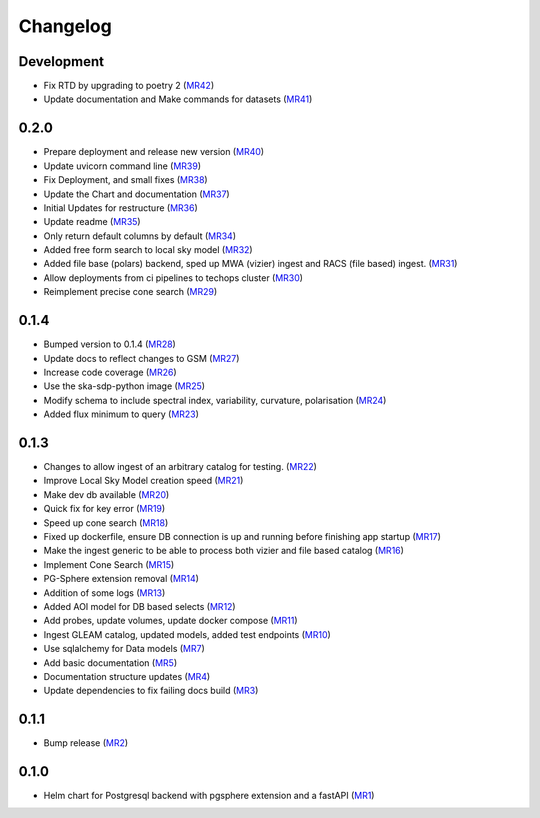 Changelog
=========

Development
-----------

- Fix RTD by upgrading to poetry 2 
  (`MR42 <https://gitlab.com/ska-telescope/sdp/ska-sdp-global-sky-model/-/merge_requests/42>`__)
- Update documentation and Make commands for datasets 
  (`MR41 <https://gitlab.com/ska-telescope/sdp/ska-sdp-global-sky-model/-/merge_requests/41>`__)


0.2.0
-----

- Prepare deployment and release new version
  (`MR40 <https://gitlab.com/ska-telescope/sdp/ska-sdp-global-sky-model/-/merge_requests/40>`__)
- Update uvicorn command line 
  (`MR39 <https://gitlab.com/ska-telescope/sdp/ska-sdp-global-sky-model/-/merge_requests/39>`__)
- Fix Deployment, and small fixes
  (`MR38 <https://gitlab.com/ska-telescope/sdp/ska-sdp-global-sky-model/-/merge_requests/38>`__)
- Update the Chart and documentation
  (`MR37 <https://gitlab.com/ska-telescope/sdp/ska-sdp-global-sky-model/-/merge_requests/37>`__)
- Initial Updates for restructure 
  (`MR36 <https://gitlab.com/ska-telescope/sdp/ska-sdp-global-sky-model/-/merge_requests/36>`__)
- Update readme
  (`MR35 <https://gitlab.com/ska-telescope/sdp/ska-sdp-global-sky-model/-/merge_requests/35>`__)
- Only return default columns by default
  (`MR34 <https://gitlab.com/ska-telescope/sdp/ska-sdp-global-sky-model/-/merge_requests/34>`__)
- Added free form search to local sky model
  (`MR32 <https://gitlab.com/ska-telescope/sdp/ska-sdp-global-sky-model/-/merge_requests/32>`__)
- Added file base (polars) backend, sped up MWA (vizier) ingest and RACS (file based) ingest.
  (`MR31 <https://gitlab.com/ska-telescope/sdp/ska-sdp-global-sky-model/-/merge_requests/31>`__)
- Allow deployments from ci pipelines to techops cluster
  (`MR30 <https://gitlab.com/ska-telescope/sdp/ska-sdp-global-sky-model/-/merge_requests/30>`__)
- Reimplement precise cone search
  (`MR29 <https://gitlab.com/ska-telescope/sdp/ska-sdp-global-sky-model/-/merge_requests/29>`__)


0.1.4
-----

- Bumped version to 0.1.4 
  (`MR28 <https://gitlab.com/ska-telescope/sdp/ska-sdp-global-sky-model/-/merge_requests/28>`__)
- Update docs to reflect changes to GSM
  (`MR27 <https://gitlab.com/ska-telescope/sdp/ska-sdp-global-sky-model/-/merge_requests/27>`__)
- Increase code coverage 
  (`MR26 <https://gitlab.com/ska-telescope/sdp/ska-sdp-global-sky-model/-/merge_requests/26>`__)
- Use the ska-sdp-python image 
  (`MR25 <https://gitlab.com/ska-telescope/sdp/ska-sdp-global-sky-model/-/merge_requests/25>`__)
- Modify schema to include spectral index, variability, curvature, polarisation
  (`MR24 <https://gitlab.com/ska-telescope/sdp/ska-sdp-global-sky-model/-/merge_requests/24>`__)
- Added flux minimum to query
  (`MR23 <https://gitlab.com/ska-telescope/sdp/ska-sdp-global-sky-model/-/merge_requests/23>`__)


0.1.3
-----

- Changes to allow ingest of an arbitrary catalog for testing. 
  (`MR22 <https://gitlab.com/ska-telescope/sdp/ska-sdp-global-sky-model/-/merge_requests/22>`__)
- Improve Local Sky Model creation speed 
  (`MR21 <https://gitlab.com/ska-telescope/sdp/ska-sdp-global-sky-model/-/merge_requests/21>`__)
- Make dev db available 
  (`MR20 <https://gitlab.com/ska-telescope/sdp/ska-sdp-global-sky-model/-/merge_requests/20>`__)
- Quick fix for key error
  (`MR19 <https://gitlab.com/ska-telescope/sdp/ska-sdp-global-sky-model/-/merge_requests/19>`__)
- Speed up cone search
  (`MR18 <https://gitlab.com/ska-telescope/sdp/ska-sdp-global-sky-model/-/merge_requests/18>`__)
- Fixed up dockerfile, ensure DB connection is up and running before finishing app startup
  (`MR17 <https://gitlab.com/ska-telescope/sdp/ska-sdp-global-sky-model/-/merge_requests/17>`__)
- Make the ingest generic to be able to process both vizier and file based catalog 
  (`MR16 <https://gitlab.com/ska-telescope/sdp/ska-sdp-global-sky-model/-/merge_requests/16>`__)
- Implement Cone Search
  (`MR15 <https://gitlab.com/ska-telescope/sdp/ska-sdp-global-sky-model/-/merge_requests/15>`__)
- PG-Sphere extension removal
  (`MR14 <https://gitlab.com/ska-telescope/sdp/ska-sdp-global-sky-model/-/merge_requests/14>`__)
- Addition of some logs
  (`MR13 <https://gitlab.com/ska-telescope/sdp/ska-sdp-global-sky-model/-/merge_requests/13>`__)
- Added AOI model for DB based selects
  (`MR12 <https://gitlab.com/ska-telescope/sdp/ska-sdp-global-sky-model/-/merge_requests/12>`__)
- Add probes, update volumes, update docker compose
  (`MR11 <https://gitlab.com/ska-telescope/sdp/ska-sdp-global-sky-model/-/merge_requests/11>`__)
- Ingest GLEAM catalog, updated models, added test endpoints
  (`MR10 <https://gitlab.com/ska-telescope/sdp/ska-sdp-global-sky-model/-/merge_requests/10>`__)
- Use sqlalchemy for Data models
  (`MR7 <https://gitlab.com/ska-telescope/sdp/ska-sdp-global-sky-model/-/merge_requests/7>`__)
- Add basic documentation
  (`MR5 <https://gitlab.com/ska-telescope/sdp/ska-sdp-global-sky-model/-/merge_requests/5>`__)
- Documentation structure updates
  (`MR4 <https://gitlab.com/ska-telescope/sdp/ska-sdp-global-sky-model/-/merge_requests/4>`__)
- Update dependencies to fix failing docs build
  (`MR3 <https://gitlab.com/ska-telescope/sdp/ska-sdp-global-sky-model/-/merge_requests/3>`__)

0.1.1
-----
- Bump release
  (`MR2 <https://gitlab.com/ska-telescope/sdp/ska-sdp-global-sky-model/-/merge_requests/2>`__)

0.1.0
-----

- Helm chart for Postgresql backend with pgsphere extension and a fastAPI 
  (`MR1 <https://gitlab.com/ska-telescope/sdp/ska-sdp-global-sky-model/-/merge_requests/1>`__)
